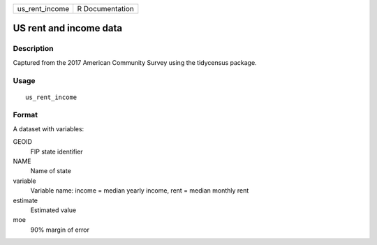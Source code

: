 ============== ===============
us_rent_income R Documentation
============== ===============

US rent and income data
-----------------------

Description
~~~~~~~~~~~

Captured from the 2017 American Community Survey using the tidycensus
package.

Usage
~~~~~

::

   us_rent_income

Format
~~~~~~

A dataset with variables:

GEOID
   FIP state identifier

NAME
   Name of state

variable
   Variable name: income = median yearly income, rent = median monthly
   rent

estimate
   Estimated value

moe
   90% margin of error
